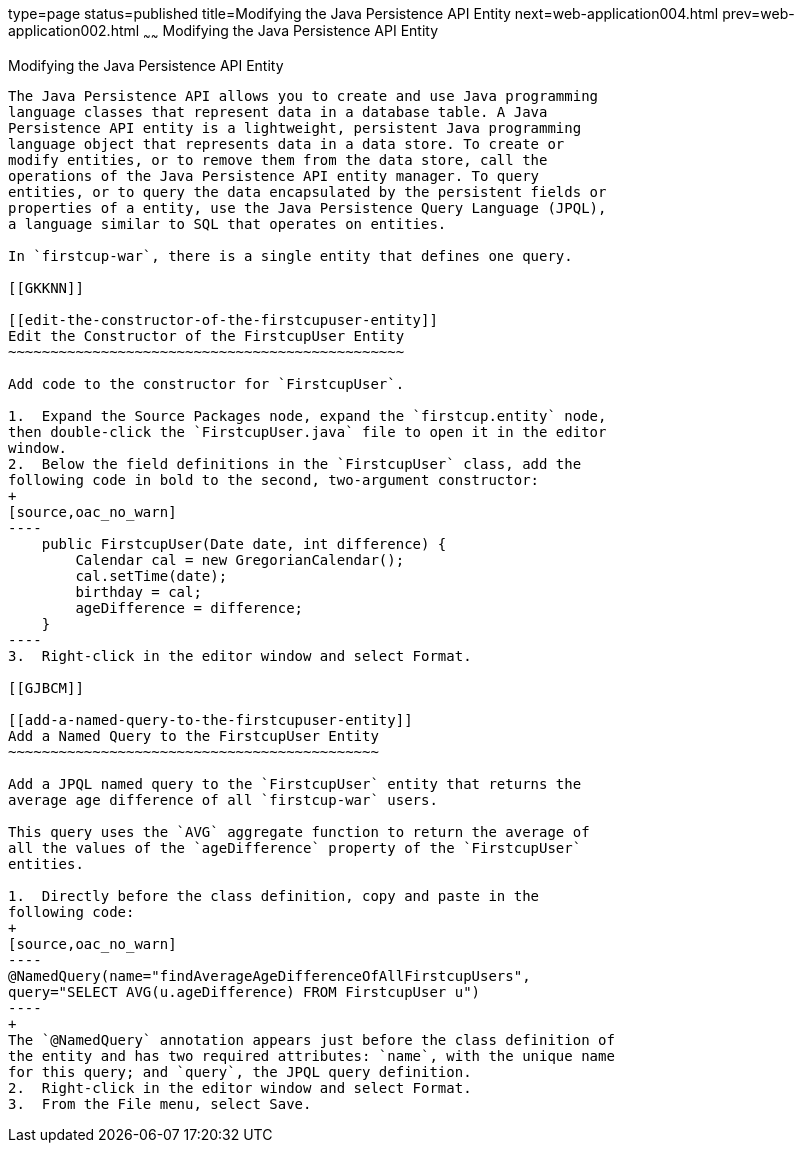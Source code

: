 type=page
status=published
title=Modifying the Java Persistence API Entity
next=web-application004.html
prev=web-application002.html
~~~~~~
Modifying the Java Persistence API Entity
=========================================

[[GJBCS]]

[[modifying-the-java-persistence-api-entity]]
Modifying the Java Persistence API Entity
-----------------------------------------

The Java Persistence API allows you to create and use Java programming
language classes that represent data in a database table. A Java
Persistence API entity is a lightweight, persistent Java programming
language object that represents data in a data store. To create or
modify entities, or to remove them from the data store, call the
operations of the Java Persistence API entity manager. To query
entities, or to query the data encapsulated by the persistent fields or
properties of a entity, use the Java Persistence Query Language (JPQL),
a language similar to SQL that operates on entities.

In `firstcup-war`, there is a single entity that defines one query.

[[GKKNN]]

[[edit-the-constructor-of-the-firstcupuser-entity]]
Edit the Constructor of the FirstcupUser Entity
~~~~~~~~~~~~~~~~~~~~~~~~~~~~~~~~~~~~~~~~~~~~~~~

Add code to the constructor for `FirstcupUser`.

1.  Expand the Source Packages node, expand the `firstcup.entity` node,
then double-click the `FirstcupUser.java` file to open it in the editor
window.
2.  Below the field definitions in the `FirstcupUser` class, add the
following code in bold to the second, two-argument constructor:
+
[source,oac_no_warn]
----
    public FirstcupUser(Date date, int difference) {
        Calendar cal = new GregorianCalendar();
        cal.setTime(date);
        birthday = cal;
        ageDifference = difference;
    }
----
3.  Right-click in the editor window and select Format.

[[GJBCM]]

[[add-a-named-query-to-the-firstcupuser-entity]]
Add a Named Query to the FirstcupUser Entity
~~~~~~~~~~~~~~~~~~~~~~~~~~~~~~~~~~~~~~~~~~~~

Add a JPQL named query to the `FirstcupUser` entity that returns the
average age difference of all `firstcup-war` users.

This query uses the `AVG` aggregate function to return the average of
all the values of the `ageDifference` property of the `FirstcupUser`
entities.

1.  Directly before the class definition, copy and paste in the
following code:
+
[source,oac_no_warn]
----
@NamedQuery(name="findAverageAgeDifferenceOfAllFirstcupUsers",
query="SELECT AVG(u.ageDifference) FROM FirstcupUser u")
----
+
The `@NamedQuery` annotation appears just before the class definition of
the entity and has two required attributes: `name`, with the unique name
for this query; and `query`, the JPQL query definition.
2.  Right-click in the editor window and select Format.
3.  From the File menu, select Save.


